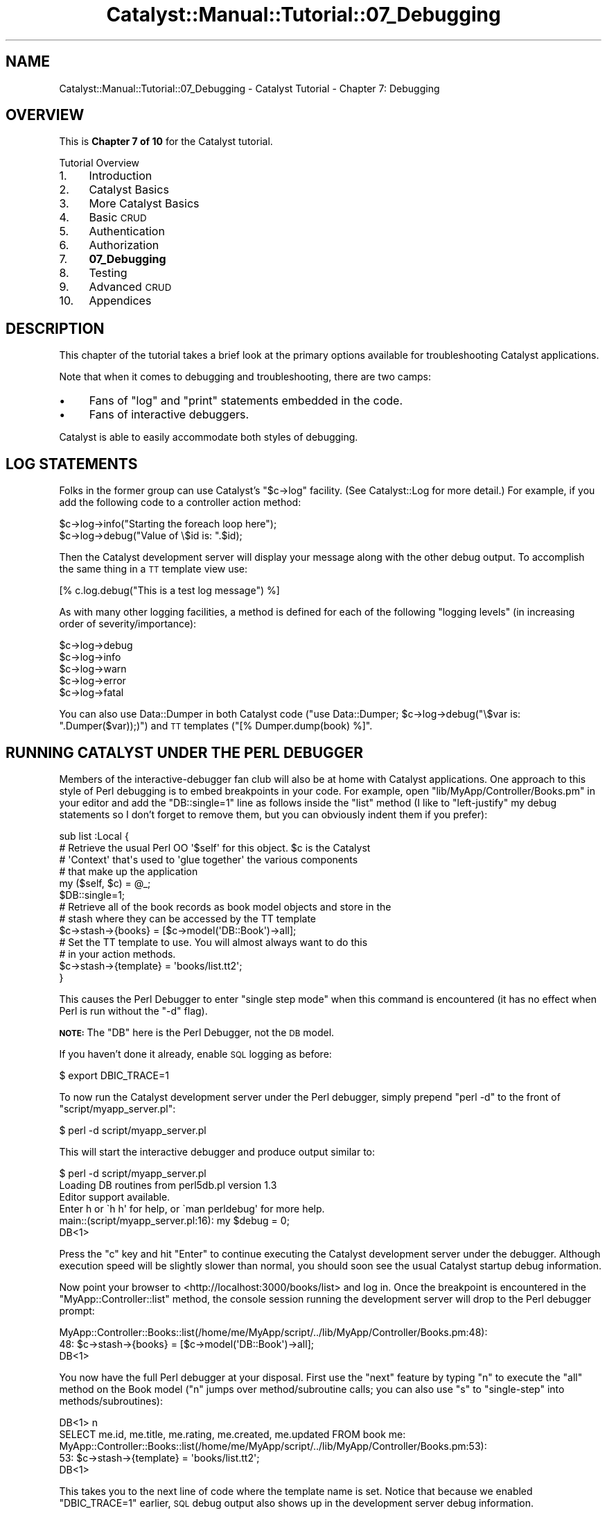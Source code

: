.\" Automatically generated by Pod::Man 2.23 (Pod::Simple 3.14)
.\"
.\" Standard preamble:
.\" ========================================================================
.de Sp \" Vertical space (when we can't use .PP)
.if t .sp .5v
.if n .sp
..
.de Vb \" Begin verbatim text
.ft CW
.nf
.ne \\$1
..
.de Ve \" End verbatim text
.ft R
.fi
..
.\" Set up some character translations and predefined strings.  \*(-- will
.\" give an unbreakable dash, \*(PI will give pi, \*(L" will give a left
.\" double quote, and \*(R" will give a right double quote.  \*(C+ will
.\" give a nicer C++.  Capital omega is used to do unbreakable dashes and
.\" therefore won't be available.  \*(C` and \*(C' expand to `' in nroff,
.\" nothing in troff, for use with C<>.
.tr \(*W-
.ds C+ C\v'-.1v'\h'-1p'\s-2+\h'-1p'+\s0\v'.1v'\h'-1p'
.ie n \{\
.    ds -- \(*W-
.    ds PI pi
.    if (\n(.H=4u)&(1m=24u) .ds -- \(*W\h'-12u'\(*W\h'-12u'-\" diablo 10 pitch
.    if (\n(.H=4u)&(1m=20u) .ds -- \(*W\h'-12u'\(*W\h'-8u'-\"  diablo 12 pitch
.    ds L" ""
.    ds R" ""
.    ds C` ""
.    ds C' ""
'br\}
.el\{\
.    ds -- \|\(em\|
.    ds PI \(*p
.    ds L" ``
.    ds R" ''
'br\}
.\"
.\" Escape single quotes in literal strings from groff's Unicode transform.
.ie \n(.g .ds Aq \(aq
.el       .ds Aq '
.\"
.\" If the F register is turned on, we'll generate index entries on stderr for
.\" titles (.TH), headers (.SH), subsections (.SS), items (.Ip), and index
.\" entries marked with X<> in POD.  Of course, you'll have to process the
.\" output yourself in some meaningful fashion.
.ie \nF \{\
.    de IX
.    tm Index:\\$1\t\\n%\t"\\$2"
..
.    nr % 0
.    rr F
.\}
.el \{\
.    de IX
..
.\}
.\"
.\" Accent mark definitions (@(#)ms.acc 1.5 88/02/08 SMI; from UCB 4.2).
.\" Fear.  Run.  Save yourself.  No user-serviceable parts.
.    \" fudge factors for nroff and troff
.if n \{\
.    ds #H 0
.    ds #V .8m
.    ds #F .3m
.    ds #[ \f1
.    ds #] \fP
.\}
.if t \{\
.    ds #H ((1u-(\\\\n(.fu%2u))*.13m)
.    ds #V .6m
.    ds #F 0
.    ds #[ \&
.    ds #] \&
.\}
.    \" simple accents for nroff and troff
.if n \{\
.    ds ' \&
.    ds ` \&
.    ds ^ \&
.    ds , \&
.    ds ~ ~
.    ds /
.\}
.if t \{\
.    ds ' \\k:\h'-(\\n(.wu*8/10-\*(#H)'\'\h"|\\n:u"
.    ds ` \\k:\h'-(\\n(.wu*8/10-\*(#H)'\`\h'|\\n:u'
.    ds ^ \\k:\h'-(\\n(.wu*10/11-\*(#H)'^\h'|\\n:u'
.    ds , \\k:\h'-(\\n(.wu*8/10)',\h'|\\n:u'
.    ds ~ \\k:\h'-(\\n(.wu-\*(#H-.1m)'~\h'|\\n:u'
.    ds / \\k:\h'-(\\n(.wu*8/10-\*(#H)'\z\(sl\h'|\\n:u'
.\}
.    \" troff and (daisy-wheel) nroff accents
.ds : \\k:\h'-(\\n(.wu*8/10-\*(#H+.1m+\*(#F)'\v'-\*(#V'\z.\h'.2m+\*(#F'.\h'|\\n:u'\v'\*(#V'
.ds 8 \h'\*(#H'\(*b\h'-\*(#H'
.ds o \\k:\h'-(\\n(.wu+\w'\(de'u-\*(#H)/2u'\v'-.3n'\*(#[\z\(de\v'.3n'\h'|\\n:u'\*(#]
.ds d- \h'\*(#H'\(pd\h'-\w'~'u'\v'-.25m'\f2\(hy\fP\v'.25m'\h'-\*(#H'
.ds D- D\\k:\h'-\w'D'u'\v'-.11m'\z\(hy\v'.11m'\h'|\\n:u'
.ds th \*(#[\v'.3m'\s+1I\s-1\v'-.3m'\h'-(\w'I'u*2/3)'\s-1o\s+1\*(#]
.ds Th \*(#[\s+2I\s-2\h'-\w'I'u*3/5'\v'-.3m'o\v'.3m'\*(#]
.ds ae a\h'-(\w'a'u*4/10)'e
.ds Ae A\h'-(\w'A'u*4/10)'E
.    \" corrections for vroff
.if v .ds ~ \\k:\h'-(\\n(.wu*9/10-\*(#H)'\s-2\u~\d\s+2\h'|\\n:u'
.if v .ds ^ \\k:\h'-(\\n(.wu*10/11-\*(#H)'\v'-.4m'^\v'.4m'\h'|\\n:u'
.    \" for low resolution devices (crt and lpr)
.if \n(.H>23 .if \n(.V>19 \
\{\
.    ds : e
.    ds 8 ss
.    ds o a
.    ds d- d\h'-1'\(ga
.    ds D- D\h'-1'\(hy
.    ds th \o'bp'
.    ds Th \o'LP'
.    ds ae ae
.    ds Ae AE
.\}
.rm #[ #] #H #V #F C
.\" ========================================================================
.\"
.IX Title "Catalyst::Manual::Tutorial::07_Debugging 3"
.TH Catalyst::Manual::Tutorial::07_Debugging 3 "2010-02-17" "perl v5.12.1" "User Contributed Perl Documentation"
.\" For nroff, turn off justification.  Always turn off hyphenation; it makes
.\" way too many mistakes in technical documents.
.if n .ad l
.nh
.SH "NAME"
Catalyst::Manual::Tutorial::07_Debugging \- Catalyst Tutorial \- Chapter 7: Debugging
.SH "OVERVIEW"
.IX Header "OVERVIEW"
This is \fBChapter 7 of 10\fR for the Catalyst tutorial.
.PP
Tutorial Overview
.IP "1." 4
Introduction
.IP "2." 4
Catalyst Basics
.IP "3." 4
More Catalyst Basics
.IP "4." 4
Basic \s-1CRUD\s0
.IP "5." 4
Authentication
.IP "6." 4
Authorization
.IP "7." 4
\&\fB07_Debugging\fR
.IP "8." 4
Testing
.IP "9." 4
Advanced \s-1CRUD\s0
.IP "10." 4
Appendices
.SH "DESCRIPTION"
.IX Header "DESCRIPTION"
This chapter of the tutorial takes a brief look at the primary options 
available for troubleshooting Catalyst applications.
.PP
Note that when it comes to debugging and troubleshooting, there are two
camps:
.IP "\(bu" 4
Fans of \f(CW\*(C`log\*(C'\fR and \f(CW\*(C`print\*(C'\fR statements embedded in the code.
.IP "\(bu" 4
Fans of interactive debuggers.
.PP
Catalyst is able to easily accommodate both styles of debugging.
.SH "LOG STATEMENTS"
.IX Header "LOG STATEMENTS"
Folks in the former group can use Catalyst's \f(CW\*(C`$c\->log\*(C'\fR facility. 
(See Catalyst::Log for more detail.) For example, if 
you add the following code to a controller action method:
.PP
.Vb 1
\&    $c\->log\->info("Starting the foreach loop here");
\&
\&    $c\->log\->debug("Value of \e$id is: ".$id);
.Ve
.PP
Then the Catalyst development server will display your message along
with the other debug output. To accomplish the same thing in a \s-1TT\s0
template view use:
.PP
.Vb 1
\&    [% c.log.debug("This is a test log message") %]
.Ve
.PP
As with many other logging facilities, a method is defined for
each of the following \*(L"logging levels\*(R" (in increasing order of
severity/importance):
.PP
.Vb 5
\&    $c\->log\->debug
\&    $c\->log\->info
\&    $c\->log\->warn
\&    $c\->log\->error
\&    $c\->log\->fatal
.Ve
.PP
You can also use Data::Dumper in both Catalyst code 
(\f(CW\*(C`use Data::Dumper; $c\->log\->debug("\e$var is: ".Dumper($var));)\*(C'\fR) 
and \s-1TT\s0 templates (\f(CW\*(C`[% Dumper.dump(book) %]\*(C'\fR.
.SH "RUNNING CATALYST UNDER THE PERL DEBUGGER"
.IX Header "RUNNING CATALYST UNDER THE PERL DEBUGGER"
Members of the interactive-debugger fan club will also be at home with
Catalyst applications.  One approach to this style of Perl debugging is
to embed breakpoints in your code.  For example, open
\&\f(CW\*(C`lib/MyApp/Controller/Books.pm\*(C'\fR in your editor and add the
\&\f(CW\*(C`DB::single=1\*(C'\fR line as follows inside the \f(CW\*(C`list\*(C'\fR method (I like to
\&\*(L"left-justify\*(R" my debug statements so I don't forget to remove them, but
you can obviously indent them if you prefer):
.PP
.Vb 5
\&    sub list :Local {
\&        # Retrieve the usual Perl OO \*(Aq$self\*(Aq for this object. $c is the Catalyst
\&        # \*(AqContext\*(Aq that\*(Aqs used to \*(Aqglue together\*(Aq the various components
\&        # that make up the application
\&        my ($self, $c) = @_;
\&    
\&    $DB::single=1;
\&    
\&        # Retrieve all of the book records as book model objects and store in the
\&        # stash where they can be accessed by the TT template
\&        $c\->stash\->{books} = [$c\->model(\*(AqDB::Book\*(Aq)\->all];
\&            
\&        # Set the TT template to use.  You will almost always want to do this
\&        # in your action methods.
\&        $c\->stash\->{template} = \*(Aqbooks/list.tt2\*(Aq;
\&    }
.Ve
.PP
This causes the Perl Debugger to enter \*(L"single step mode\*(R" when this command is 
encountered (it has no effect when Perl is run without the \f(CW\*(C`\-d\*(C'\fR flag).
.PP
\&\fB\s-1NOTE:\s0\fR The \f(CW\*(C`DB\*(C'\fR here is the Perl Debugger, not the \s-1DB\s0 model.
.PP
If you haven't done it already, enable \s-1SQL\s0 logging as before:
.PP
.Vb 1
\&    $ export DBIC_TRACE=1
.Ve
.PP
To now run the Catalyst development server under the Perl debugger, simply 
prepend \f(CW\*(C`perl \-d\*(C'\fR to the front of \f(CW\*(C`script/myapp_server.pl\*(C'\fR:
.PP
.Vb 1
\&    $ perl \-d script/myapp_server.pl
.Ve
.PP
This will start the interactive debugger and produce output similar to:
.PP
.Vb 1
\&    $ perl \-d script/myapp_server.pl  
\&    
\&    Loading DB routines from perl5db.pl version 1.3
\&    Editor support available.
\&    
\&    Enter h or \`h h\*(Aq for help, or \`man perldebug\*(Aq for more help.
\&    
\&    main::(script/myapp_server.pl:16):      my $debug         = 0;
\&    
\&      DB<1>
.Ve
.PP
Press the \f(CW\*(C`c\*(C'\fR key and hit \f(CW\*(C`Enter\*(C'\fR to continue executing the Catalyst
development server under the debugger.  Although execution speed will be
slightly slower than normal, you should soon see the usual Catalyst
startup debug information.
.PP
Now point your browser to <http://localhost:3000/books/list> and log
in.  Once the breakpoint is encountered in the
\&\f(CW\*(C`MyApp::Controller::list\*(C'\fR method, the console session running the
development server will drop to the Perl debugger prompt:
.PP
.Vb 2
\&    MyApp::Controller::Books::list(/home/me/MyApp/script/../lib/MyApp/Controller/Books.pm:48):
\&    48:         $c\->stash\->{books} = [$c\->model(\*(AqDB::Book\*(Aq)\->all];
\&    
\&      DB<1>
.Ve
.PP
You now have the full Perl debugger at your disposal.  First use the
\&\f(CW\*(C`next\*(C'\fR feature by typing \f(CW\*(C`n\*(C'\fR to execute the \f(CW\*(C`all\*(C'\fR method on the Book
model (\f(CW\*(C`n\*(C'\fR jumps over method/subroutine calls; you can also use \f(CW\*(C`s\*(C'\fR to
\&\f(CW\*(C`single\-step\*(C'\fR into methods/subroutines):
.PP
.Vb 4
\&      DB<1> n
\&    SELECT me.id, me.title, me.rating, me.created, me.updated FROM book me:
\&    MyApp::Controller::Books::list(/home/me/MyApp/script/../lib/MyApp/Controller/Books.pm:53):
\&    53:         $c\->stash\->{template} = \*(Aqbooks/list.tt2\*(Aq;
\&    
\&      DB<1>
.Ve
.PP
This takes you to the next line of code where the template name is set.
Notice that because we enabled \f(CW\*(C`DBIC_TRACE=1\*(C'\fR earlier, \s-1SQL\s0 debug 
output also shows up in the development server debug information.
.PP
Next, list the methods available on our \f(CW\*(C`Book\*(C'\fR model:
.PP
.Vb 12
\&      DB<1> m $c\->model(\*(AqDB::Book\*(Aq)
\&    ()
\&    (0+
\&    (bool
\&    _\|_result_class_accessor
\&    _\|_source_handle_accessor
\&    _add_alias
\&    _\|_bool
\&    _build_unique_query
\&    _calculate_score
\&    _collapse_cond
\&    <lines removed for brevity>
\&    
\&      DB<2>
.Ve
.PP
We can also play with the model directly:
.PP
.Vb 3
\&      DB<2> x ($c\->model(\*(AqDB::Book\*(Aq)\->all)[1]\->title
\&    SELECT me.id, me.title, me.rating, me.created, me.updated FROM book me:
\&    0  \*(AqTCP/IP Illustrated, Volume 1\*(Aq
.Ve
.PP
This uses the Perl debugger \f(CW\*(C`x\*(C'\fR command to display the title of a book.
.PP
Next we inspect the \f(CW\*(C`books\*(C'\fR element of the Catalyst \f(CW\*(C`stash\*(C'\fR (the \f(CW4\fR
argument to the \f(CW\*(C`x\*(C'\fR command limits the depth of the dump to 4 levels):
.PP
.Vb 11
\&      DB<3> x 4 $c\->stash\->{books}
\&    0  ARRAY(0xa8f3b7c)
\&       0  MyApp::Model::DB::Book=HASH(0xb8e702c)
\&          \*(Aq_column_data\*(Aq => HASH(0xb8e5e2c)
\&             \*(Aqcreated\*(Aq => \*(Aq2009\-05\-08 10:19:46\*(Aq
\&             \*(Aqid\*(Aq => 1
\&             \*(Aqrating\*(Aq => 5
\&             \*(Aqtitle\*(Aq => \*(AqCCSP SNRS Exam Certification Guide\*(Aq
\&             \*(Aqupdated\*(Aq => \*(Aq2009\-05\-08 10:19:46\*(Aq
\&          \*(Aq_in_storage\*(Aq => 1
\&    <lines removed for brevity>
.Ve
.PP
Then enter the \f(CW\*(C`c\*(C'\fR command to continue processing until the next
breakpoint is hit (or the application exits):
.PP
.Vb 2
\&      DB<4> c
\&    SELECT author.id, author.first_name, author.last_name FROM ...
.Ve
.PP
Finally, press \f(CW\*(C`Ctrl+C\*(C'\fR to break out of the development server.
Because we are running inside the Perl debugger, you will drop to the
debugger prompt.
.PP
.Vb 2
\&    ^CCatalyst::Engine::HTTP::run(/usr/local/share/perl/5.10.0/Catalyst/Engine/HTTP.pm:260):
\&    260:            while ( accept( Remote, $daemon ) ) {
\&
\&    DB<4>
.Ve
.PP
Finally, press \f(CW\*(C`q\*(C'\fR to exit the debugger and return to your \s-1OS\s0
shell prompt:
.PP
.Vb 2
\&      DB<4> q
\&    $
.Ve
.PP
For more information on using the Perl debugger, please see \f(CW\*(C`perldebug\*(C'\fR
and \f(CW\*(C`perldebtut\*(C'\fR.  For those daring souls out there, you can dive down
even deeper into the magical depths of this fine debugger by checking
out \f(CW\*(C`perldebguts\*(C'\fR.
.PP
You can also type \f(CW\*(C`h\*(C'\fR or \f(CW\*(C`h h\*(C'\fR at the debugger prompt to view the
built-in help screens.
.PP
For an excellent book covering all aspects of the Perl debugger, we highly
recommend reading 'Pro Perl Debugging' by Richard Foley.
.PP
Oh yeah, before you forget, be sure to remove the \f(CW\*(C`DB::single=1\*(C'\fR line you
added above in \f(CW\*(C`lib/MyApp/Controller/Books.pm\*(C'\fR.
.SH "DEBUGGING MODULES FROM CPAN"
.IX Header "DEBUGGING MODULES FROM CPAN"
Although the techniques discussed above work well for code you are 
writing, what if you want to use print/log/warn messages or set 
breakpoints in code that you have installed from \s-1CPAN\s0 (or in module that 
ship with Perl)?  One helpful approach is to place a copy of the module 
inside the \f(CW\*(C`lib\*(C'\fR directory of your Catalyst project.  When Catalyst 
loads, it will load from inside your \f(CW\*(C`lib\*(C'\fR directory first, only 
turning to the global modules if a local copy cannot be found.  You can 
then make modifications such as adding a \f(CW\*(C`$DB::single=1\*(C'\fR to the local 
copy of the module without risking the copy in the original location. 
This can also be a great way to \*(L"locally override\*(R" bugs in modules while 
you wait for a fix on \s-1CPAN\s0.
.PP
Matt Trout has suggested the following shortcut to create a local
copy of an installed module:
.PP
.Vb 1
\&    mkdir \-p lib/Module; cp \`perldoc \-l Module::Name\` lib/Module/
.Ve
.PP
Note: If you are following along in Debian 5 or Ubuntu, you will
need to install the \f(CW\*(C`perl\-doc\*(C'\fR package to use the \f(CW\*(C`perldoc\*(C'\fR command.  
Use \f(CW\*(C`sudo aptitude install perl\-doc\*(C'\fR to do that.
.PP
For example, you could make a copy of 
Catalyst::Plugin::Authentication
with the following command:
.PP
.Vb 2
\&    mkdir \-p lib/Catalyst/Plugin; cp \e
\&        \`perldoc \-l Catalyst::Plugin::Authentication\` lib/Catalyst/Plugin
.Ve
.PP
You can then use the local copy inside your project to place logging
messages and/or breakpoints for further study of that module.
.PP
\&\fBNote:\fR Matt has also suggested the following tips for Perl 
debugging:
.IP "\(bu" 4
Check the version of an installed module:
.Sp
.Vb 1
\&    perl \-M<mod_name> \-e \*(Aqprint "$<mod_name>::VERSION\en"\*(Aq
.Ve
.Sp
For example:
.Sp
.Vb 3
\&    $ perl \-MCatalyst::Plugin::Authentication \-e \e
\&        \*(Aqprint $Catalyst::Plugin::Authentication::VERSION;\*(Aq
\&    0.07
.Ve
.Sp
and if you are using bash aliases:
.Sp
.Vb 3
\&    alias pmver="perl \-le \*(Aq\e$m = shift; eval qq(require \e$m) \e
\&        or die qq(module \e"\e$m\e" is not installed\e\en); \e
\&        print \e$m\->VERSION\*(Aq"
.Ve
.IP "\(bu" 4
Check if a modules contains a given method:
.Sp
.Vb 1
\&    perl \-MModule::Name \-e \*(Aqprint Module::Name\->can("method");\*(Aq
.Ve
.Sp
For example:
.Sp
.Vb 3
\&    $ perl \-MCatalyst::Plugin::Authentication \-e \e
\&        \*(Aqprint Catalyst::Plugin::Authentication\->can("user");\*(Aq
\&    CODE(0x9c8db2c)
.Ve
.Sp
If the method exists, the Perl \f(CW\*(C`can\*(C'\fR method returns a coderef.
Otherwise, it returns undef and nothing will be printed.
.SH "TT DEBUGGING"
.IX Header "TT DEBUGGING"
If you run into issues during the rendering of your template, it might 
be helpful to enable \s-1TT\s0 \f(CW\*(C`DEBUG\*(C'\fR options.  You can do this in a Catalyst 
environment by adding a \f(CW\*(C`DEBUG\*(C'\fR line to the \f(CW\*(C`_\|_PACKAGE_\|_\-\*(C'\fRconfig> 
declaration in \f(CW\*(C`lib/MyApp/View/TT.pm\*(C'\fR:
.PP
.Vb 4
\&    _\|_PACKAGE_\|_\->config({
\&        TEMPLATE_EXTENSION => \*(Aq.tt2\*(Aq,
\&        DEBUG              => \*(Aqundef\*(Aq,
\&    });
.Ve
.PP
There are a variety of options you can use, such as 'undef', 'all', 
\&'service', 'context', 'parser' and 'provider'.  See 
Template::Constants for more information 
(remove the \f(CW\*(C`DEBUG_\*(C'\fR portion of the name shown in the \s-1TT\s0 docs and 
convert to lower case for use inside Catalyst).
.PP
\&\fB\s-1NOTE:\s0\fR \fBPlease be sure to disable \s-1TT\s0 debug options before continuing 
with the tutorial\fR (especially the 'undef' option \*(-- leaving this 
enabled will conflict with several of the conventions used by this 
tutorial to leave some variables undefined on purpose).
.PP
Happy debugging.
.SH "AUTHOR"
.IX Header "AUTHOR"
Kennedy Clark, \f(CW\*(C`hkclark@gmail.com\*(C'\fR
.PP
Please report any errors, issues or suggestions to the author.  The
most recent version of the Catalyst Tutorial can be found at
http://dev.catalyst.perl.org/repos/Catalyst/Catalyst\-Manual/5.80/trunk/lib/Catalyst/Manual/Tutorial/ <http://dev.catalyst.perl.org/repos/Catalyst/Catalyst-Manual/5.80/trunk/lib/Catalyst/Manual/Tutorial/>.
.PP
Copyright 2006\-2008, Kennedy Clark, under Creative Commons License
(http://creativecommons.org/licenses/by\-sa/3.0/us/ <http://creativecommons.org/licenses/by-sa/3.0/us/>).
